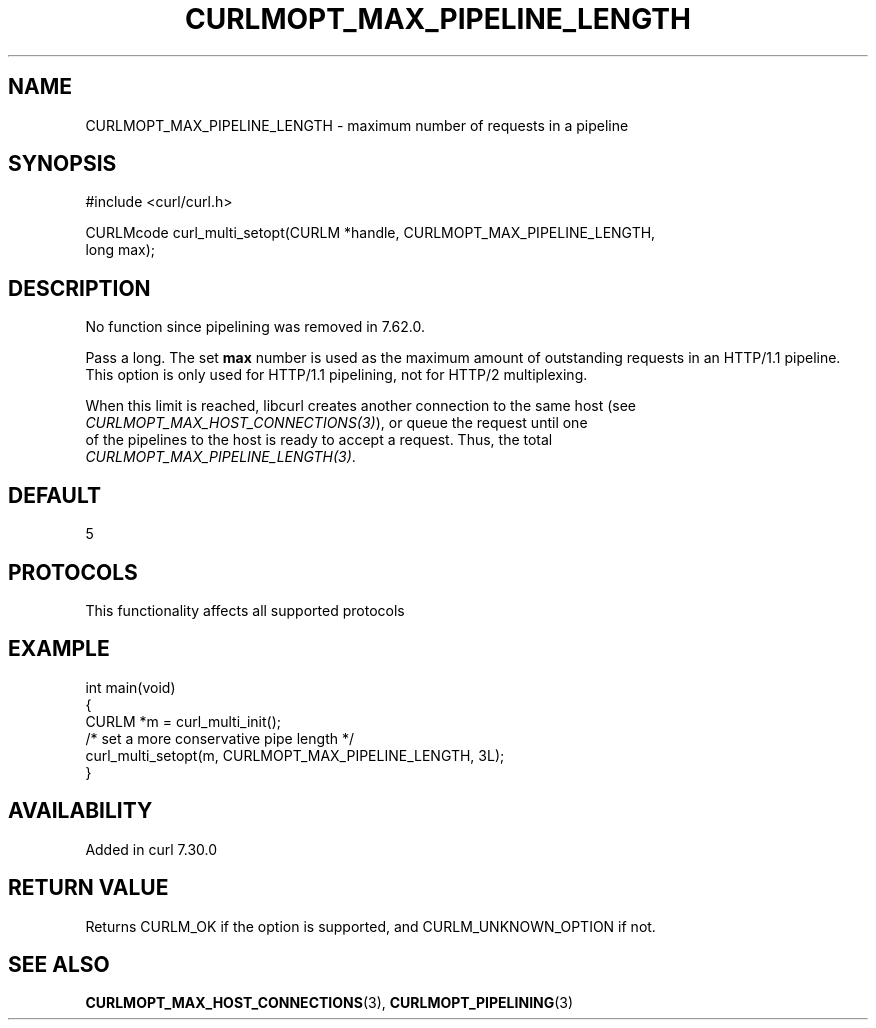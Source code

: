 .\" generated by cd2nroff 0.1 from CURLMOPT_MAX_PIPELINE_LENGTH.md
.TH CURLMOPT_MAX_PIPELINE_LENGTH 3 "2024-10-23" libcurl
.SH NAME
CURLMOPT_MAX_PIPELINE_LENGTH \- maximum number of requests in a pipeline
.SH SYNOPSIS
.nf
#include <curl/curl.h>

CURLMcode curl_multi_setopt(CURLM *handle, CURLMOPT_MAX_PIPELINE_LENGTH,
                            long max);
.fi
.SH DESCRIPTION
No function since pipelining was removed in 7.62.0.

Pass a long. The set \fBmax\fP number is used as the maximum amount of
outstanding requests in an HTTP/1.1 pipeline. This option is only used for
HTTP/1.1 pipelining, not for HTTP/2 multiplexing.

When this limit is reached, libcurl creates another connection to the same
host (see \fICURLMOPT_MAX_HOST_CONNECTIONS(3)\fP), or queue the request until one
.nf
of the pipelines to the host is ready to accept a request. Thus, the total
.fi
\fICURLMOPT_MAX_PIPELINE_LENGTH(3)\fP.
.SH DEFAULT
5
.SH PROTOCOLS
This functionality affects all supported protocols
.SH EXAMPLE
.nf
int main(void)
{
  CURLM *m = curl_multi_init();
  /* set a more conservative pipe length */
  curl_multi_setopt(m, CURLMOPT_MAX_PIPELINE_LENGTH, 3L);
}
.fi
.SH AVAILABILITY
Added in curl 7.30.0
.SH RETURN VALUE
Returns CURLM_OK if the option is supported, and CURLM_UNKNOWN_OPTION if not.
.SH SEE ALSO
.BR CURLMOPT_MAX_HOST_CONNECTIONS (3),
.BR CURLMOPT_PIPELINING (3)

